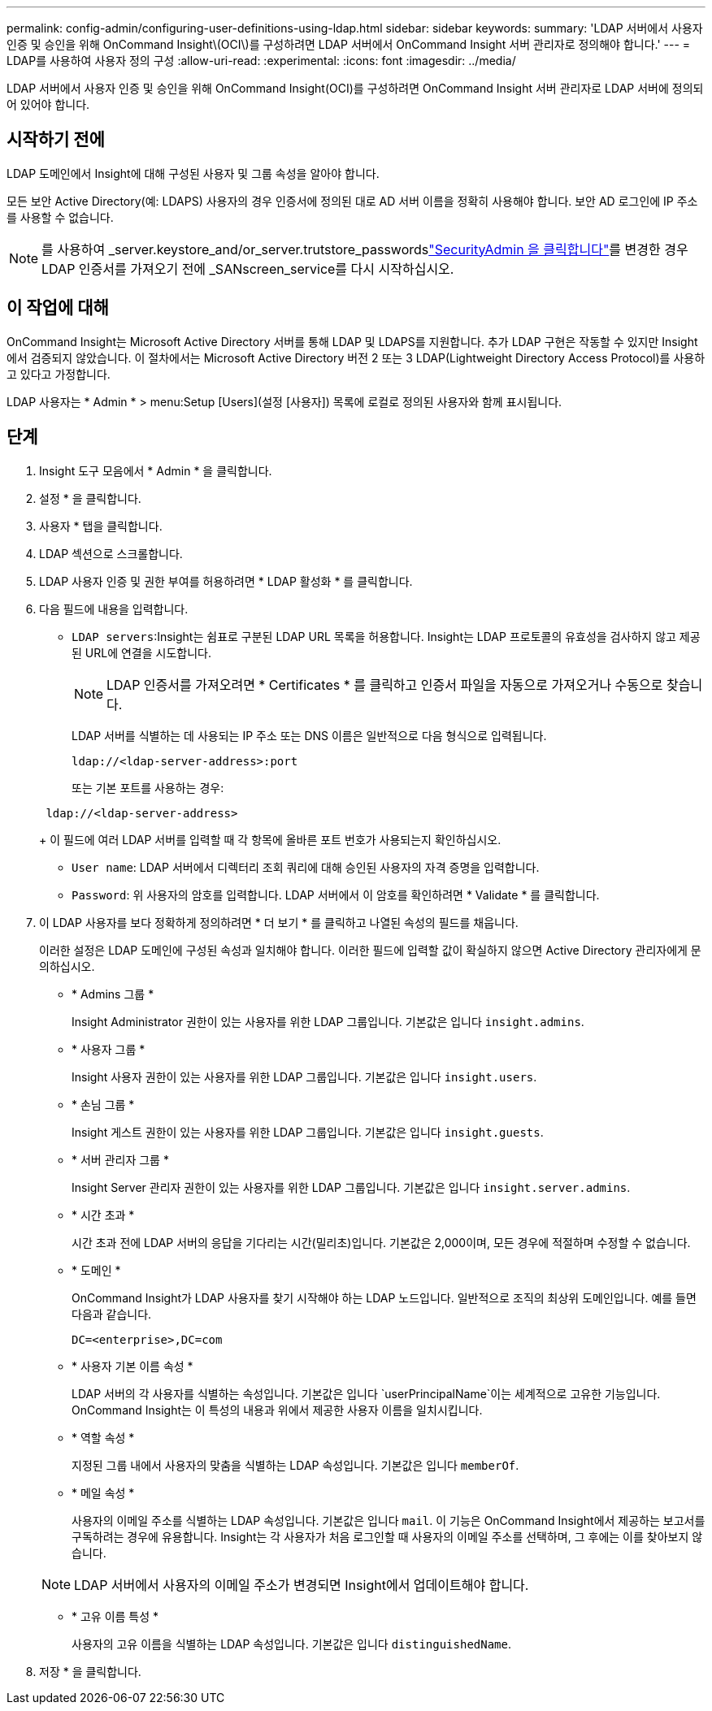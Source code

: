 ---
permalink: config-admin/configuring-user-definitions-using-ldap.html 
sidebar: sidebar 
keywords:  
summary: 'LDAP 서버에서 사용자 인증 및 승인을 위해 OnCommand Insight\(OCI\)를 구성하려면 LDAP 서버에서 OnCommand Insight 서버 관리자로 정의해야 합니다.' 
---
= LDAP를 사용하여 사용자 정의 구성
:allow-uri-read: 
:experimental: 
:icons: font
:imagesdir: ../media/


[role="lead"]
LDAP 서버에서 사용자 인증 및 승인을 위해 OnCommand Insight(OCI)를 구성하려면 OnCommand Insight 서버 관리자로 LDAP 서버에 정의되어 있어야 합니다.



== 시작하기 전에

LDAP 도메인에서 Insight에 대해 구성된 사용자 및 그룹 속성을 알아야 합니다.

모든 보안 Active Directory(예: LDAPS) 사용자의 경우 인증서에 정의된 대로 AD 서버 이름을 정확히 사용해야 합니다. 보안 AD 로그인에 IP 주소를 사용할 수 없습니다.


NOTE: 를 사용하여 _server.keystore_and/or_server.trutstore_passwordslink:../config-admin/security-management.html["SecurityAdmin 을 클릭합니다"]를 변경한 경우 LDAP 인증서를 가져오기 전에 _SANscreen_service를 다시 시작하십시오.



== 이 작업에 대해

OnCommand Insight는 Microsoft Active Directory 서버를 통해 LDAP 및 LDAPS를 지원합니다. 추가 LDAP 구현은 작동할 수 있지만 Insight에서 검증되지 않았습니다. 이 절차에서는 Microsoft Active Directory 버전 2 또는 3 LDAP(Lightweight Directory Access Protocol)를 사용하고 있다고 가정합니다.

LDAP 사용자는 * Admin * > menu:Setup [Users](설정 [사용자]) 목록에 로컬로 정의된 사용자와 함께 표시됩니다.



== 단계

. Insight 도구 모음에서 * Admin * 을 클릭합니다.
. 설정 * 을 클릭합니다.
. 사용자 * 탭을 클릭합니다.
. LDAP 섹션으로 스크롤합니다.


. LDAP 사용자 인증 및 권한 부여를 허용하려면 * LDAP 활성화 * 를 클릭합니다.
. 다음 필드에 내용을 입력합니다.
+
** `LDAP servers`:Insight는 쉼표로 구분된 LDAP URL 목록을 허용합니다. Insight는 LDAP 프로토콜의 유효성을 검사하지 않고 제공된 URL에 연결을 시도합니다.
+
[NOTE]
====
LDAP 인증서를 가져오려면 * Certificates * 를 클릭하고 인증서 파일을 자동으로 가져오거나 수동으로 찾습니다.

====
+
LDAP 서버를 식별하는 데 사용되는 IP 주소 또는 DNS 이름은 일반적으로 다음 형식으로 입력됩니다.

+
[listing]
----
ldap://<ldap-server-address>:port
----
+
또는 기본 포트를 사용하는 경우:

+
[listing]
----
 ldap://<ldap-server-address>
----
+
이 필드에 여러 LDAP 서버를 입력할 때 각 항목에 올바른 포트 번호가 사용되는지 확인하십시오.

** `User name`: LDAP 서버에서 디렉터리 조회 쿼리에 대해 승인된 사용자의 자격 증명을 입력합니다.
** `Password`: 위 사용자의 암호를 입력합니다. LDAP 서버에서 이 암호를 확인하려면 * Validate * 를 클릭합니다.


. 이 LDAP 사용자를 보다 정확하게 정의하려면 * 더 보기 * 를 클릭하고 나열된 속성의 필드를 채웁니다.
+
이러한 설정은 LDAP 도메인에 구성된 속성과 일치해야 합니다. 이러한 필드에 입력할 값이 확실하지 않으면 Active Directory 관리자에게 문의하십시오.

+
** * Admins 그룹 *
+
Insight Administrator 권한이 있는 사용자를 위한 LDAP 그룹입니다. 기본값은 입니다 `insight.admins`.

** * 사용자 그룹 *
+
Insight 사용자 권한이 있는 사용자를 위한 LDAP 그룹입니다. 기본값은 입니다 `insight.users`.

** * 손님 그룹 *
+
Insight 게스트 권한이 있는 사용자를 위한 LDAP 그룹입니다. 기본값은 입니다 `insight.guests`.

** * 서버 관리자 그룹 *
+
Insight Server 관리자 권한이 있는 사용자를 위한 LDAP 그룹입니다. 기본값은 입니다 `insight.server.admins`.

** * 시간 초과 *
+
시간 초과 전에 LDAP 서버의 응답을 기다리는 시간(밀리초)입니다. 기본값은 2,000이며, 모든 경우에 적절하며 수정할 수 없습니다.

** * 도메인 *
+
OnCommand Insight가 LDAP 사용자를 찾기 시작해야 하는 LDAP 노드입니다. 일반적으로 조직의 최상위 도메인입니다. 예를 들면 다음과 같습니다.

+
[listing]
----
DC=<enterprise>,DC=com
----
** * 사용자 기본 이름 속성 *
+
LDAP 서버의 각 사용자를 식별하는 속성입니다. 기본값은 입니다 `userPrincipalName`이는 세계적으로 고유한 기능입니다. OnCommand Insight는 이 특성의 내용과 위에서 제공한 사용자 이름을 일치시킵니다.

** * 역할 속성 *
+
지정된 그룹 내에서 사용자의 맞춤을 식별하는 LDAP 속성입니다. 기본값은 입니다 `memberOf`.

** * 메일 속성 *
+
사용자의 이메일 주소를 식별하는 LDAP 속성입니다. 기본값은 입니다 `mail`. 이 기능은 OnCommand Insight에서 제공하는 보고서를 구독하려는 경우에 유용합니다. Insight는 각 사용자가 처음 로그인할 때 사용자의 이메일 주소를 선택하며, 그 후에는 이를 찾아보지 않습니다.

+
[NOTE]
====
LDAP 서버에서 사용자의 이메일 주소가 변경되면 Insight에서 업데이트해야 합니다.

====
** * 고유 이름 특성 *
+
사용자의 고유 이름을 식별하는 LDAP 속성입니다. 기본값은 입니다 `distinguishedName`.



. 저장 * 을 클릭합니다.

